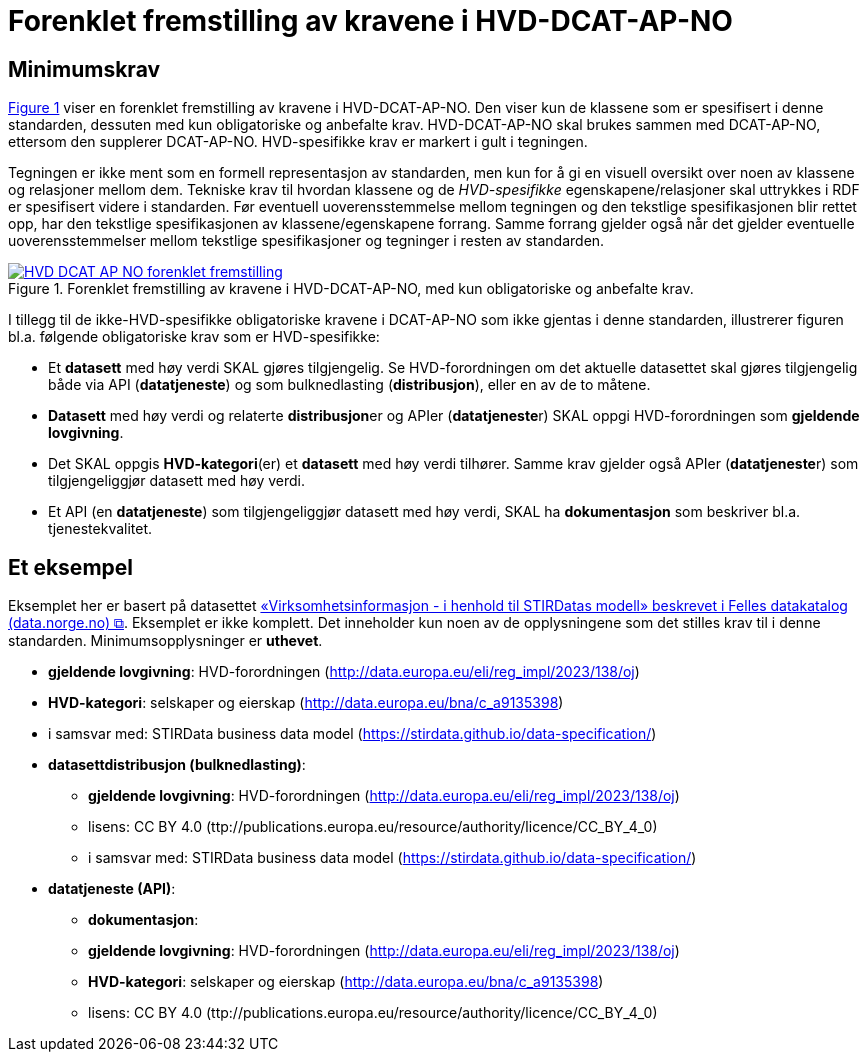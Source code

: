 = Forenklet fremstilling av kravene i HVD-DCAT-AP-NO [[Forenklet-fremstilling-av-kravene]]

== Minimumskrav

:xrefstyle: short

<<img-ForenkletModell>> viser en forenklet fremstilling av kravene i HVD-DCAT-AP-NO. Den viser kun de klassene som er spesifisert i denne standarden, dessuten med kun obligatoriske og anbefalte krav. HVD-DCAT-AP-NO skal brukes sammen med DCAT-AP-NO, ettersom den supplerer DCAT-AP-NO. HVD-spesifikke krav er markert i gult i tegningen. 

Tegningen er ikke ment som en formell representasjon av standarden, men kun for å gi en visuell oversikt over noen av klassene og relasjoner mellom dem. Tekniske krav til hvordan klassene og de __HVD-spesifikke__ egenskapene/relasjoner skal uttrykkes i RDF er spesifisert videre i standarden. Før eventuell uoverensstemmelse mellom tegningen og den tekstlige spesifikasjonen blir rettet opp, har den tekstlige spesifikasjonen av klassene/egenskapene forrang. Samme forrang gjelder også når det gjelder eventuelle uoverensstemmelser mellom tekstlige spesifikasjoner og tegninger i resten av standarden. 

[[img-ForenkletModell]]
.Forenklet fremstilling av kravene i HVD-DCAT-AP-NO, med kun obligatoriske og anbefalte krav.
[link=images/HVD-DCAT-AP-NO-forenklet-fremstilling.png]
image::images/HVD-DCAT-AP-NO-forenklet-fremstilling.png[]

:xrefstyle: full

I tillegg til de ikke-HVD-spesifikke obligatoriske kravene i DCAT-AP-NO som ikke gjentas i denne standarden, illustrerer figuren bl.a. følgende  obligatoriske krav som er HVD-spesifikke: 

* Et **datasett** med høy verdi SKAL gjøres tilgjengelig. Se HVD-forordningen om det aktuelle datasettet skal gjøres tilgjengelig både via API (**datatjeneste**) og som bulknedlasting (**distribusjon**), eller en av de to måtene. 

* **Datasett** med høy verdi og relaterte **distribusjon**er og APIer (**datatjeneste**r) SKAL oppgi HVD-forordningen som *gjeldende lovgivning*.  

* Det SKAL oppgis *HVD-kategori*(er) et **datasett** med høy verdi tilhører. Samme krav gjelder også APIer (**datatjeneste**r) som tilgjengeliggjør datasett med høy verdi. 

* Et API (en **datatjeneste**) som tilgjengeliggjør datasett med høy verdi, SKAL ha **dokumentasjon** som beskriver bl.a. tjenestekvalitet. 

== Et eksempel

Eksemplet her er basert på datasettet https://data.norge.no/datasets/9b8fbdd7-7294-39e2-959b-24dc8ab0df4a[«Virksomhetsinformasjon - i henhold til STIRDatas modell» beskrevet i Felles datakatalog (data.norge.no) &#x29C9;, window="_blank", role="ext-link"]. Eksemplet er ikke komplett. Det inneholder kun noen av de opplysningene som det stilles krav til i denne standarden. Minimumsopplysninger er **uthevet**.  

* **gjeldende lovgivning**: HVD-forordningen (http://data.europa.eu/eli/reg_impl/2023/138/oj)
* **HVD-kategori**: selskaper og eierskap (http://data.europa.eu/bna/c_a9135398)
* i samsvar med: STIRData business data model (https://stirdata.github.io/data-specification/) 
* **datasettdistribusjon (bulknedlasting)**: 
** **gjeldende lovgivning**: HVD-forordningen (http://data.europa.eu/eli/reg_impl/2023/138/oj)
** lisens: CC BY 4.0 (ttp://publications.europa.eu/resource/authority/licence/CC_BY_4_0)
** i samsvar med: STIRData business data model (https://stirdata.github.io/data-specification/)
* **datatjeneste (API)**:
** **dokumentasjon**:
** **gjeldende lovgivning**: HVD-forordningen (http://data.europa.eu/eli/reg_impl/2023/138/oj)
** **HVD-kategori**: selskaper og eierskap (http://data.europa.eu/bna/c_a9135398)
** lisens: CC BY 4.0 (ttp://publications.europa.eu/resource/authority/licence/CC_BY_4_0)


